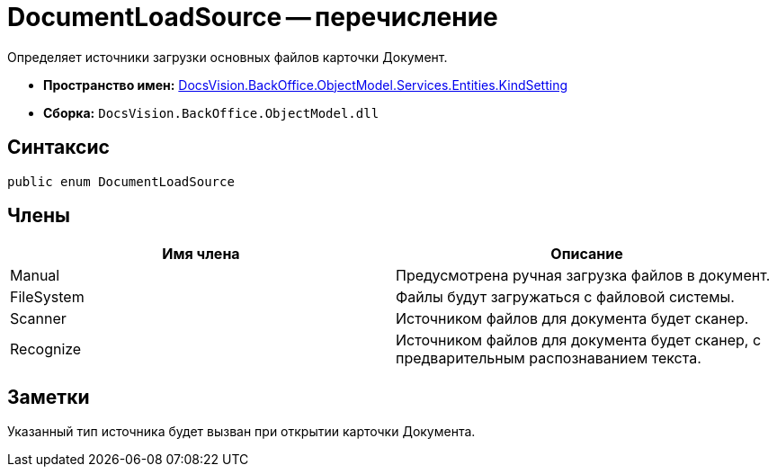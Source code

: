 = DocumentLoadSource -- перечисление

Определяет источники загрузки основных файлов карточки Документ.

* *Пространство имен:* xref:api/DocsVision/BackOffice/ObjectModel/Services/Entities/KindSetting/KindSetting_NS.adoc[DocsVision.BackOffice.ObjectModel.Services.Entities.KindSetting]
* *Сборка:* `DocsVision.BackOffice.ObjectModel.dll`

== Синтаксис

[source,csharp]
----
public enum DocumentLoadSource
----

== Члены

[cols=",",options="header"]
|===
|Имя члена |Описание
|Manual |Предусмотрена ручная загрузка файлов в документ.
|FileSystem |Файлы будут загружаться с файловой системы.
|Scanner |Источником файлов для документа будет сканер.
|Recognize |Источником файлов для документа будет сканер, с предварительным распознаванием текста.
|===

== Заметки

Указанный тип источника будет вызван при открытии карточки Документа.
